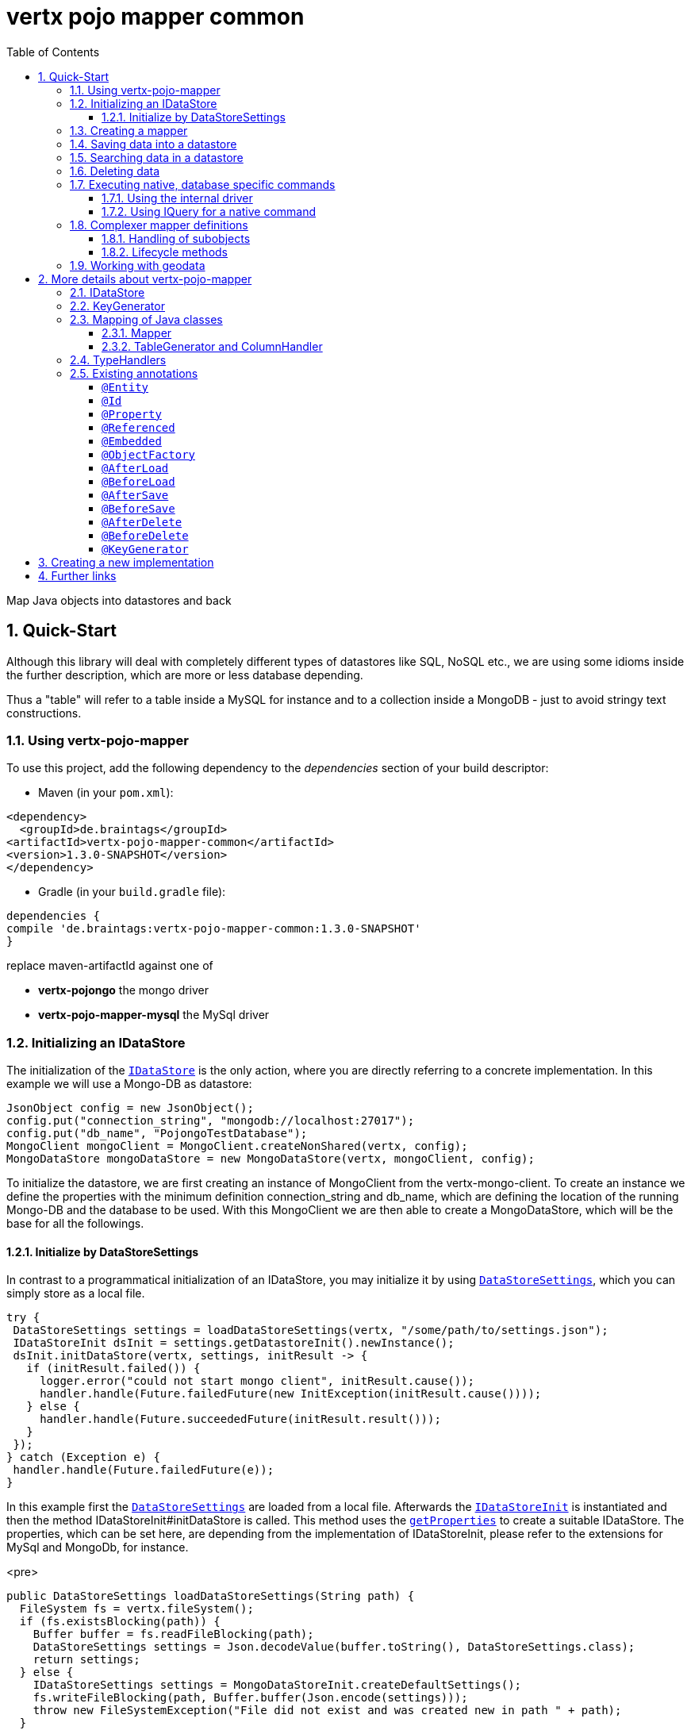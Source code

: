 :numbered:
:toc: left
:toclevels: 3

= vertx pojo mapper common

Map Java objects into datastores and back

== Quick-Start
Although this library will deal with completely different types of datastores like SQL, NoSQL etc., we are using some
idioms inside the further description, which are more or less database depending.

Thus a "table" will refer to a
table inside a MySQL for instance and to a collection inside a MongoDB - just to avoid stringy text constructions.

=== Using vertx-pojo-mapper
To use this project, add the following dependency to the _dependencies_ section of your build descriptor:

* Maven (in your `pom.xml`):

[source,xml,subs="+attributes"]
----
<dependency>
  <groupId>de.braintags</groupId>
<artifactId>vertx-pojo-mapper-common</artifactId>
<version>1.3.0-SNAPSHOT</version>
</dependency>
----

* Gradle (in your `build.gradle` file):

[source,groovy,subs="+attributes"]
----
dependencies {
compile 'de.braintags:vertx-pojo-mapper-common:1.3.0-SNAPSHOT'
}
----


replace maven-artifactId against one of

* *vertx-pojongo* the mongo driver
* *vertx-pojo-mapper-mysql* the MySql driver


=== Initializing an IDataStore
The initialization of the `link:../../apidocs/de/braintags/io/vertx/pojomapper/IDataStore.html[IDataStore]` is the only action, where you are
directly referring to a concrete implementation. In this example we will use a Mongo-DB as datastore:

[source, java]
----
JsonObject config = new JsonObject();
config.put("connection_string", "mongodb://localhost:27017");
config.put("db_name", "PojongoTestDatabase");
MongoClient mongoClient = MongoClient.createNonShared(vertx, config);
MongoDataStore mongoDataStore = new MongoDataStore(vertx, mongoClient, config);
----
To initialize the datastore, we are first creating an instance of MongoClient from the vertx-mongo-client.
To create an instance we define the properties with the minimum definition connection_string and db_name, which
are defining the location of the running Mongo-DB and the database to be used.
With this MongoClient we are then able to create a MongoDataStore, which will be the base for all the followings.

==== Initialize by DataStoreSettings
In contrast to a programmatical initialization of an IDataStore, you may initialize it by using
`link:../../apidocs/de/braintags/io/vertx/pojomapper/init/DataStoreSettings.html[DataStoreSettings]`, which you can simply store as
a local file.

[source, java]
----
try {
 DataStoreSettings settings = loadDataStoreSettings(vertx, "/some/path/to/settings.json");
 IDataStoreInit dsInit = settings.getDatastoreInit().newInstance();
 dsInit.initDataStore(vertx, settings, initResult -> {
   if (initResult.failed()) {
     logger.error("could not start mongo client", initResult.cause());
     handler.handle(Future.failedFuture(new InitException(initResult.cause())));
   } else {
     handler.handle(Future.succeededFuture(initResult.result()));
   }
 });
} catch (Exception e) {
 handler.handle(Future.failedFuture(e));
}
----
In this example first the `link:../../apidocs/de/braintags/io/vertx/pojomapper/init/DataStoreSettings.html[DataStoreSettings]` are loaded from a local
file. Afterwards the `link:../../apidocs/de/braintags/io/vertx/pojomapper/init/IDataStoreInit.html[IDataStoreInit]` is instantiated and then the
method IDataStoreInit#initDataStore is called.
This method uses the `link:../../apidocs/de/braintags/io/vertx/pojomapper/init/DataStoreSettings.html#getProperties--[getProperties]` to create a
suitable IDataStore.
The properties, which can be set here, are depending from the implementation of IDataStoreInit, please refer to the
extensions for MySql and MongoDb, for instance.

<pre>
[source, java]
----
public DataStoreSettings loadDataStoreSettings(String path) {
  FileSystem fs = vertx.fileSystem();
  if (fs.existsBlocking(path)) {
    Buffer buffer = fs.readFileBlocking(path);
    DataStoreSettings settings = Json.decodeValue(buffer.toString(), DataStoreSettings.class);
    return settings;
  } else {
    IDataStoreSettings settings = MongoDataStoreInit.createDefaultSettings();
    fs.writeFileBlocking(path, Buffer.buffer(Json.encode(settings)));
    throw new FileSystemException("File did not exist and was created new in path " + path);
  }
}

----
</pre>

The above method loads the DataStoreSettings from the filesystem as Json format. If the file doesn't exist, the
default settings are created by requesting a static method of MongoDataStoreInit. After they are saved at the
expected location and an exeption is thrown, to force the user to edit them.

=== Creating a mapper
Creating a mapper is very simple:

[source, java]
----
package examples.mapper;

import de.braintags.io.vertx.pojomapper.annotation.Entity;
import de.braintags.io.vertx.pojomapper.annotation.field.Id;
import io.vertx.docgen.Source;

@Source(translate = false)
@Entity
public class MiniMapper {
  @Id
  public String id;
  public String name;
  public int number;

  public MiniMapper() {
  }

}

----
As you can see, you can specify any java class as a mapper by adding two annotations:

* `link:../../apidocs/de/braintags/io/vertx/pojomapper/annotation/Entity.html[@Entity]`
is added at the class level and defines, that the class, where this annotation is added, is mappable by a datastore
* `link:../../apidocs/de/braintags/io/vertx/pojomapper/annotation/field/Id.html[@Id]`
is added at one property field of the class and defines this field to be the key field, where inside the
identifyer of a record is generated and stored

[small]#don't bother about the upper annotation @Source, which is needed to generate this documentation
and has nothing to do with the mapping definition#

Instead of using public field, we could have defined the fields as private and added the suitable getter / setter
methods, but for this example its the shorter way.

=== Saving data into a datastore
First we are creating an instance like - lets say - instances are created in java?

[source,java]
----
MiniMapper miniMapper = new MiniMapper();
miniMapper.name = "my mini mapper";
miniMapper.number = 20;
----

Next we want to save this MiniMapper into the connected datastore.
[source,java]
----
IWrite<MiniMapper> write = dataStore.createWrite(MiniMapper.class);
write.add(miniMapper);
write.save(result -> {
  if (result.failed()) {
    logger.error(result.cause());
  } else {
    IWriteResult wr = result.result();
    IWriteEntry entry = wr.iterator().next();
    logger.info("written with id " + entry.getId());
    logger.info("written action: " + entry.getAction());
    logger.info("written as " + entry.getStoreObject());
  }
});
----

To save one or more instances inside the datastore, we are first creating an
`link:../../apidocs/de/braintags/io/vertx/pojomapper/dataaccess/write/IWrite.html[IWrite]`. As soon as we added the instance
into the IWrite, we are able to execute the save action on it and therefore save our MiniMapper into the
connected datastore.
In return we are receiving information about the action performed in an asynchrone way. The
`link:../../apidocs/de/braintags/io/vertx/pojomapper/dataaccess/write/IWriteResult.html[IWriteResult]`, which was delivered to our
handler contains general informations about the action and specific information about each object, which was
saved by the current action. These information - delivered as
`link:../../apidocs/de/braintags/io/vertx/pojomapper/dataaccess/write/IWriteEntry.html[IWriteEntry]` -
include the type of action performed ( insert / update ), the id
of the instance ( especially for new instances ) and the native format of the instance, like it was translated to fit
the requirements of the connected datastore.

NOTE: You may have noticed, that up to here we did not have to execute any intialization of the mapper inside the
datastore. This is, because the vertx-pojo-mapper is taking care about that completely automatic exactly then, when
it is
needed.
When you are creating an insert like above, or a query like later, the system checks, wether the mapper was
initialized already. If not, then the initialization is performed, which implements the automatic creation and update
of tables, collections etc. inside the connected datastore - so you don't have to care about that, either.
Its this behaviour, why the vertx-pojo-mapper has only a very little overhead on startup!


=== Searching data in a datastore

To search inside the connected datastore, we are creating first an instance of
`link:../../apidocs/de/braintags/io/vertx/pojomapper/dataaccess/query/IQuery.html[IQuery]`, then we are adding the query arguments on it.

[source,java]
----
IQuery<MiniMapper> query = dataStore.createQuery(MiniMapper.class);
query.field("name").is("my mini mapper");
query.execute(rResult -> {
  if (rResult.failed()) {
    logger.error(rResult.cause());
  } else {
    IQueryResult<MiniMapper> qr = rResult.result();
    qr.iterator().next(itResult -> {
      if (itResult.failed()) {
        logger.error(itResult.cause());
      } else {
        MiniMapper readMapper = itResult.result();
        logger.info("Query found id " + readMapper.id);
      }
    });
  }
});
----

In the current example we are only searching for the name, but as IQuery supports a fluent api
we could simply and quickly add further arguments. Again - with the creation of the IQuery - the system checks wether
the mapper class was mapped already and performs the mapping if not. +
The query is processed by calling the execute method, which in turn will deliver an
`link:../../apidocs/de/braintags/io/vertx/pojomapper/dataaccess/query/IQueryResult.html[IQueryResult]`. The IQueryResult contains several
information like the native query and a reference to found records. The found records can be requested step by step
by an Iterator or once as Array by requesting the method toArray.

NOTE: To return as fast as possible and to produce the least overhead, in the first step the query only stores the
native result of the query inside the IQueryResult together with some meta information. Only when you are accessing
concrete objects by using the iterator of the IQueryResult or the method toArray, the needed java objects are
created, if not done already.


=== Deleting data

To delete instanced from the datastore, we are using
`link:../../apidocs/de/braintags/io/vertx/pojomapper/dataaccess/delete/IDelete.html[IDelete]`, where
we can add some concrete objects to be deleted or add an
`link:../../apidocs/de/braintags/io/vertx/pojomapper/dataaccess/query/IQuery.html[IQuery]`, which defines
the criteria for a deletion. Mixing both isn't possible.

[source,java]
----
IDelete<MiniMapper> delete = dataStore.createDelete(MiniMapper.class);
delete.add(mapper);
delete.delete(deleteResult -> {
  if (deleteResult.failed()) {
    logger.error("", deleteResult.cause());
  } else {
    logger.info(deleteResult.result().getOriginalCommand());
  }
});
----

In the current example we are deleting an object, which we are expecting to exist in the datastore. First we are
creating an `link:../../apidocs/de/braintags/io/vertx/pojomapper/dataaccess/delete/IDelete.html[IDelete]` and add the instance to be deleted.
The execution of the delete is processed by calling the method delete, which will return an instance of
`link:../../apidocs/de/braintags/io/vertx/pojomapper/dataaccess/delete/IDeleteResult.html[IDeleteResult]`. The method
`link:../../apidocs/de/braintags/io/vertx/pojomapper/dataaccess/delete/IDeleteResult.html#getOriginalCommand--[getOriginalCommand]` returns the native
arguments which were used to perform the delete action

[source,java]
----
IQuery<MiniMapper> query = dataStore.createQuery(MiniMapper.class);
query.field("name").is("test");
IDelete<MiniMapper> delete = dataStore.createDelete(MiniMapper.class);
delete.setQuery(query);
delete.delete(deleteResult -> {
  if (deleteResult.failed()) {
    logger.error("", deleteResult.cause());
  } else {
    logger.info(deleteResult.result().getOriginalCommand());
  }
});
----

This example shows how to perform a delete action by using an
`link:../../apidocs/de/braintags/io/vertx/pojomapper/dataaccess/query/IQuery.html[IQuery]`.
All records, which are fitting the arguments of the query are deleted.

=== Executing native, database specific commands
If the facilities of vertx-pojo-mapper aren't enough, you are able to execute native commands directly in two ways:

==== Using the internal driver
The method `link:../../apidocs/de/braintags/io/vertx/pojomapper/IDataStore.html#getClient--[getClient]` returns the internall client, which is
used to communicate with the database. Casting this to the correct Class will allow you to send native commands in
any form to the database and deal with the native format, like in the example here for a MongoDb:

<pre>
[source,java]
----
 MongoClient client = (MongoClient) datastore.getClient();
 JsonObject insertCommand = new JsonObject();
 insertCommand.put("name", "testName");
 client.insert("TestCollection", insertCommand, result -> {
   if (result.failed()) {
     logger.error("", result.cause());
   } else {
     logger.info("executed: " + result.result());
   }
 });
----
</pre>

==== Using IQuery for a native command
The method `link:../../apidocs/de/braintags/io/vertx/pojomapper/dataaccess/query/IQuery.html#setNativeCommand-java.lang.Object-[setNativeCommand]` allows you to
define
an object with a native, database specific query expression. If this argument is passed and the IQuery is executed,
then the system will use this command to perform the query and will transform the result into instances of the
defined mapper.
In the example below we are performing a native execution for MySqlDataStore:


[source, java]
----
IQuery<MiniMapper> query = datastore.createQuery(MiniMapper.class);
String qs = "select * from MiniMapper where name LIKE \"native%\"";
query.setNativeCommand(qs);
query.execute(qr -> {
if (qr.succeeded()) {
IteratorAsync<MiniMapper> it = qr.result().iterator();
while (it.hasNext()) {
...
}
}
});

----

=== Complexer mapper definitions

The example above was very simple and straightforward, just to explain the basics of vertx-pojo-mapper. But of course
there are
existing much more possibilities to define mappers, where from we are listing some here ( the complete list of
annotations you will find below).

==== Handling of subobjects
Often you will have to define some mappers, where inside you are placing one or more properties, which are not of a
simple type like int, String, boolean etc., but which are based upon a complexer type. Think about a scenario, where
a person has one or more animals. +
For those relations you can define two ways, how the data are stored into the datastore:

* embedded +
the subobjects ( animals ) are stored inside the same table than the main object ( person )
* referenced +
the subobjects ( animals ) are saved inside an own table; inside the main object ( person ) is saved a reference to
the subobjects, typically the key of the subobjects

===== Storing subobjects embedded

To define, that a subobject shall be saved embedded is simply done by adding the annotation
`link:../../apidocs/de/braintags/io/vertx/pojomapper/annotation/field/Embedded.html[@Embedded]` to the appropriate field

[source,java]
----
package examples.mapper;

import de.braintags.io.vertx.pojomapper.annotation.Entity;
import de.braintags.io.vertx.pojomapper.annotation.field.Embedded;
import de.braintags.io.vertx.pojomapper.annotation.field.Id;
import io.vertx.docgen.Source;

@Source(translate = false)
@Entity
public class PersonEmbed {
  @Id
  public String id;
  public String name;
  @Embedded
  public Animal animal;

  public PersonEmbed() {
  }

}

----

How the embedding is technically processed, is decided by the `link:../../apidocs/de/braintags/io/vertx/pojomapper/IDataStore.html[IDataStore]`. In
the same way you are storing simple child objects, you are able to integrate lists, maps and arrays.

Subobjects as array of Animal:

[source,java]
----
package examples.mapper;

import de.braintags.io.vertx.pojomapper.annotation.Entity;
import de.braintags.io.vertx.pojomapper.annotation.field.Embedded;
import de.braintags.io.vertx.pojomapper.annotation.field.Id;
import io.vertx.docgen.Source;

@Source(translate = false)
@Entity
public class PersonEmbedArray {
  @Id
  public String id;
  public String name;
  @Embedded
  public Animal[] animals;

  public PersonEmbedArray() {
  }

}

----

Subobjects as List of Animal:

[source,java]
----
package examples.mapper;

import java.util.List;

import de.braintags.io.vertx.pojomapper.annotation.Entity;
import de.braintags.io.vertx.pojomapper.annotation.field.Embedded;
import de.braintags.io.vertx.pojomapper.annotation.field.Id;
import io.vertx.docgen.Source;

@Source(translate = false)
@Entity
public class PersonEmbedList {
  @Id
  public String id;
  public String name;
  @Embedded
  public List<Animal> animals;

  public PersonEmbedList() {
  }

}

----

Subobjects as Map of Animal:

[source,java]
----
package examples.mapper;

import java.util.Map;

import de.braintags.io.vertx.pojomapper.annotation.Entity;
import de.braintags.io.vertx.pojomapper.annotation.field.Embedded;
import de.braintags.io.vertx.pojomapper.annotation.field.Id;
import io.vertx.docgen.Source;

@Source(translate = false)
@Entity
public class PersonEmbedMap {
  @Id
  public String id;
  public String name;
  @Embedded
  public Map<String, Animal> animals;

  public PersonEmbedMap() {
  }

}

----

===== Storing subobjects referenced

According the previous description, storing subobjects referenced is done by adding the annotation
`link:../../apidocs/de/braintags/io/vertx/pojomapper/annotation/field/Referenced.html[@Referenced]` to the appropriate fields of the
mapper. Of course here, too, you are able to store lists, maps and arrays either.

[source,java]
----
package examples.mapper;

import de.braintags.io.vertx.pojomapper.annotation.Entity;
import de.braintags.io.vertx.pojomapper.annotation.field.Id;
import de.braintags.io.vertx.pojomapper.annotation.field.Referenced;
import io.vertx.docgen.Source;

@Source(translate = false)
@Entity
public class PersonRef {
  @Id
  public String id;
  public String name;
  @Referenced
  public Animal animal;

  public PersonRef() {
  }

}

----

==== Lifecycle methods

In vertx-pojo-mapper are existing a series of lifecycle annotations, by which you can modify the content
of objects as a function of its lifecycle. If you are annotating one or more methods of a mapper class with
one of the lifecycle annotations, then those method(s) are executed inside the suitable situation

[source,java]
----
package examples.mapper;

import de.braintags.io.vertx.pojomapper.IDataStore;
import de.braintags.io.vertx.pojomapper.annotation.Entity;
import de.braintags.io.vertx.pojomapper.annotation.field.Id;
import de.braintags.io.vertx.pojomapper.annotation.lifecycle.AfterDelete;
import de.braintags.io.vertx.pojomapper.annotation.lifecycle.AfterLoad;
import de.braintags.io.vertx.pojomapper.annotation.lifecycle.AfterSave;
import de.braintags.io.vertx.pojomapper.annotation.lifecycle.BeforeDelete;
import de.braintags.io.vertx.pojomapper.annotation.lifecycle.BeforeLoad;
import de.braintags.io.vertx.pojomapper.annotation.lifecycle.BeforeSave;
import de.braintags.io.vertx.pojomapper.dataaccess.query.IQuery;
import de.braintags.io.vertx.pojomapper.mapping.ITriggerContext;
import io.vertx.docgen.Source;

@Source(translate = false)
@Entity
public class LifecycleMapper {
  @Id
  public String id;
  public String name;

  public LifecycleMapper() {
  }

  @BeforeLoad
  public void beforeLoad() {
    name = "just before load";
  }

  @AfterLoad
  public void afterLoad(ITriggerContext triggerContext) {
    name = "just after load";
    IDataStore ds = triggerContext.getMapper().getMapperFactory().getDataStore();
    IQuery<MiniMapper> q = ds.createQuery(MiniMapper.class);
    q.field("name").is("test");
    q.execute(qr -> {
      if (qr.failed()) {
        triggerContext.fail(qr.cause());
      } else {
        // do something
        triggerContext.complete();
      }
    });
  }

  @BeforeSave
  public void beforeSave() {
    name = "just before save";
  }

  @AfterSave
  public void afterSave() {
    name = "just after save";
  }

  @BeforeDelete
  public void beforeDelete() {
    name = "just before deletion";
  }

  @AfterDelete
  public void afterDelete() {
    name = "just after deletion";
  }

}

----

Currently are existing 6 lifecycle annotations

* `link:../../apidocs/de/braintags/io/vertx/pojomapper/annotation/lifecycle/BeforeSave.html[@BeforeSave]` +
methods annotated with this, will be executed just before saving an instance into the datastore
* `link:../../apidocs/de/braintags/io/vertx/pojomapper/annotation/lifecycle/AfterSave.html[@AfterSave]` +
methods annotated with this, will be executed just after saving an instance into the datastore
* `link:../../apidocs/de/braintags/io/vertx/pojomapper/annotation/lifecycle/BeforeLoad.html[@BeforeLoad]` +
methods annotated with this, will be executed just before loading an instance from the datastore
* `link:../../apidocs/de/braintags/io/vertx/pojomapper/annotation/lifecycle/AfterLoad.html[@AfterLoad]` +
methods annotated with this, will be executed just after loading an instance from the datastore
* `link:../../apidocs/de/braintags/io/vertx/pojomapper/annotation/lifecycle/BeforeDelete.html[@BeforeDelete]` +
methods annotated with this, will be executed just before deleting an instance from the datastore
* `link:../../apidocs/de/braintags/io/vertx/pojomapper/annotation/lifecycle/AfterDelete.html[@AfterDelete]` +
methods annotated with this, will be executed just after deleting an instance from the datastore

The trigger methods can be empty, or get the parameter
`link:../../apidocs/de/braintags/io/vertx/pojomapper/mapping/ITriggerContext.html[ITriggerContext]`, by which you are able to access the current
`link:../../apidocs/de/braintags/io/vertx/pojomapper/IDataStore.html[IDataStore]` for instance, like shown in the example method afterLoad

[source,java]
----
name = "just after load";
IDataStore ds = triggerContext.getMapper().getMapperFactory().getDataStore();
IQuery<MiniMapper> q = ds.createQuery(MiniMapper.class);
q.field("name").is("test");
q.execute(qr -> {
  if (qr.failed()) {
    triggerContext.fail(qr.cause());
  } else {
    // do something
    triggerContext.complete();
  }
});
----

=== Working with geodata
Specification of datatypes following the GeoJSON spec from http://geojson.org/
Searching and saving geodata following the GeoJSON spec

tbd
Michael Remme


For more infos on how you can influence the mapping process, see the further descriptions above.

== More details about vertx-pojo-mapper

=== IDataStore
`link:../../apidocs/de/braintags/io/vertx/pojomapper/IDataStore.html[IDataStore]` is the startpoint and the center of vertx-pojo-mapper.
By IDataStore you will access all the main instances you need, to deal with the underlaying datastore.
To instantiate a certain implementation of IDataStore, it should be the only time, where you are directly referencing
to a certain datastore or database. The way, how an implementation is instantiated, is depending on the
implementation itself:

Currently there are existing 2 implementations of IDataStore

* MongoDataStore +
in the sub project link:https://github.com/BraintagsGmbH/vertx-pojo-mapper/tree/master/vertx-pojongo[vertx-pojongo],
is an implementation which deals with Mongo-DB. Go
link:https://github.com/BraintagsGmbH/vertx-pojo-mapper/tree/master/vertx-pojongo[here] to get more informations on
how to create an instance of MongoDataStore
* MySqlDataStore +
in the sub project
link:https://github.com/BraintagsGmbH/vertx-pojo-mapper/tree/master/vertx-pojo-mapper-mysql[vertx-pojo-mapper-mysql]
is an implementation which deals with MySql or MariaDb. Go
link:https://github.com/BraintagsGmbH/vertx-pojo-mapper/tree/master/vertx-pojo-mapper-mysql[here] to get more
information on how to create an instance of MySqlDataStore
* more implementations will follow soon

Where by using the links above you will get some specific information how to initialize one of those implementations,
in the following parts we will go into the detail for some concepts of the api.

=== KeyGenerator

If you are inserting new records into a database, those records normally need to get a unique identifyer, typically a
primary key. All databases can generate such a key in an automatic manner, but not every database is returning the
generated key. For those databases, which don't return the generated key, like MySql, the concept of
`link:../../apidocs/de/braintags/io/vertx/pojomapper/mapping/IKeyGenerator.html[IKeyGenerator]` was implemented to allow a key generation with local
access before a new instance is saved into the datastore.

[source,java]
----
JsonObject datastoreConfig = new JsonObject().put("database", database)
.put(IKeyGenerator.DEFAULT_KEY_GENERATOR, FileKeyGenerator.NAME);
IDataStore datastore = new MySqlDataStore(vertx, mySQLClient, mySQLClientConfig);
...
----

To add an IKeyGenerator to a mapper, you will add the annotation
`link:../../apidocs/de/braintags/io/vertx/pojomapper/annotation/KeyGenerator.html[@KeyGenerator]` to the classes head and optionally define the type
of keygenerator, which shall be used.

Currently there are existing two implementations of `link:../../apidocs/de/braintags/io/vertx/pojomapper/mapping/IKeyGenerator.html[IKeyGenerator]`:

* `link:../../apidocs/de/braintags/io/vertx/pojomapper/mapping/impl/keygen/DefaultKeyGenerator.html[DefaultKeyGenerator]` +
an implementation which uses the eventbus to request a key from
`link:../../apidocs/de/braintags/io/vertx/keygenerator/KeyGeneratorVerticle.html[KeyGeneratorVerticle]`. To init and launch the KeyGeneratorVerticle, please
refer to the doscumentation of the project
link:https://github.com/BraintagsGmbH/vertx-key-generator/blob/master/src/docs/asciidoc/java/index.adoc[*vertx-key-
generator*]

* `link:../../apidocs/de/braintags/io/vertx/keygenerator/impl/DebugGenerator.html[DebugGenerator]` +
a local implementation which starts at zero by each launch and maybe useful for unint tests etc.

An `link:../../apidocs/de/braintags/io/vertx/pojomapper/IDataStore.html[IDataStore]` implementation might contain a set of
`link:../../apidocs/de/braintags/io/vertx/pojomapper/mapping/IKeyGenerator.html[IKeyGenerator]`, which are supported by this implementation.
KeyGenerators are stored inside a map by their name and an instance. When initializing an
`link:../../apidocs/de/braintags/io/vertx/pojomapper/IDataStore.html[IDataStore]` you can add the property
`link:../../apidocs/de/braintags/io/vertx/pojomapper/mapping/IKeyGenerator.html#DEFAULT_KEY_GENERATOR[IKeyGenerator.DEFAULT_KEY_GENERATOR]` together
with the name of the KeyGenerator, which shall be used as default. Additionally you can add the annotation
`link:../../apidocs/de/braintags/io/vertx/pojomapper/annotation/KeyGenerator.html[@KeyGenerator]` to a mapper, where you are specifying the name of
the KeyGenerator, which shall be used for this mapper.

=== Mapping of Java classes
The mapping of vertx-pojo-mapper defines the bases and the rules on how POJOs are stored into and read from
the underlaying database and includes the automatic table creation and synchronization.

The mapping process
in vertx-pojo-mapper is performed exactly then, when it is needed.

When you are creating an `link:../../apidocs/de/braintags/io/vertx/pojomapper/dataaccess/query/IQuery.html[IQuery]` for instance, the system
checks, wether the mapper was initialized already. If not, then the initialization is performed, which implements
the automatic creation and update of tables, collections etc. inside the connected datastore - so you don’t have
to care about that, either. Its this behaviour, why the vertx-pojo-mapper has only a very little overhead on startup!

During the mapping process the class is inspected for several information. The persistent fields of a mapper are
generated by inspecting public fields and BeanProperties. The rest of the configuration of a mapper is done by using
annotations. Annotations are always added to a field or the Class itself. Even annotations for those properties,
which are defined as getter / setter-method must be added to the underlaying field of the methods. For example mapper
definitions check the QuickStart.

==== Mapper
The result of the mapping process is an `link:../../apidocs/de/braintags/io/vertx/pojomapper/mapping/IMapper.html[IMapper]`, which is created by
and stored inside the `link:../../apidocs/de/braintags/io/vertx/pojomapper/mapping/IMapperFactory.html[IMapperFactory]` implementation, which fits the
needs of the underlaying datastore or database. The IMapper contains general information about the mapped class and
the generated, respectively connected table in the datastore. Additionally it contains per property of the mapper an
instance of `link:../../apidocs/de/braintags/io/vertx/pojomapper/mapping/IField.html[IField]`, where the field and its behaviour regarding the
mapping are desribed. Additionally per field the information about the connected column inside the datastore are kept
inside an instance of `link:../../apidocs/de/braintags/io/vertx/pojomapper/mapping/datastore/IColumnInfo.html[IColumnInfo]`

==== TableGenerator and ColumnHandler
As explained above, vertx-pojo-mapper is able to generate needed structures in the underlaying datastore, like tables
for sql databases. Base for the generation is the
`link:../../apidocs/de/braintags/io/vertx/pojomapper/mapping/datastore/IColumnHandler.html[IColumnHandler]`, from which the suitable instance is stored
inside the IField. The IColumnHandler is detected during the mapping process by requesting a suitable one from the
`link:../../apidocs/de/braintags/io/vertx/pojomapper/mapping/datastore/ITableGenerator.html[ITableGenerator]` used by a datastore implementation.
The process of creation and synchronization is performed by
`link:../../apidocs/de/braintags/io/vertx/pojomapper/mapping/IDataStoreSynchronizer.html[IDataStoreSynchronizer]`
Michael Remme

=== TypeHandlers
When objects shall be stored into or read from a datastore, the values must be converted in many
cases.

This is the job of an `link:../../apidocs/de/braintags/io/vertx/pojomapper/typehandler/ITypeHandler.html[ITypeHandler]`. During the mapping of
a mapper property the suitable ITypeHandler is detected by requesting the
`link:../../apidocs/de/braintags/io/vertx/pojomapper/typehandler/ITypeHandlerFactory.html[ITypeHandlerFactory]` of the underlaying
`link:../../apidocs/de/braintags/io/vertx/pojomapper/IDataStore.html[IDataStore]`. The found ITypeHandler is stored inside the appropriate
`link:../../apidocs/de/braintags/io/vertx/pojomapper/mapping/IField.html[IField]` and from there used, when a value is read from or shall be
written into the datastore.
Michael Remme

=== Existing annotations
AS explained above, the definition of the mapping is currently done by using annotations, which are added to class
header of the pojo or to the single properties, to defins the behaviour of this class in terms of mapping.

Existing annotations are:

===== `link:../../apidocs/de/braintags/io/vertx/pojomapper/annotation/Entity.html[@Entity]`

( name = "tableName" ) +
The annotation `link:../../apidocs/de/braintags/io/vertx/pojomapper/annotation/Entity.html[@Entity]` defines a POJO to be mappable.
Additionally you are able to set the name of the table, which is used to store the information in the
`link:../../apidocs/de/braintags/io/vertx/pojomapper/IDataStore.html[IDataStore]`. By default the system will use the short classname of the
mapper.

===== `link:../../apidocs/de/braintags/io/vertx/pojomapper/annotation/field/Id.html[@Id]`

One field of the mapper must be annotated by `link:../../apidocs/de/braintags/io/vertx/pojomapper/annotation/field/Id.html[@Id]`, which
will mark the annotated field as primary key

===== `link:../../apidocs/de/braintags/io/vertx/pojomapper/annotation/field/Property.html[@Property]`

Properties of a mapper are stored inside the `link:../../apidocs/de/braintags/io/vertx/pojomapper/IDataStore.html[IDataStore]` by using the
fieldname by default. By annotating a field with the annotation Property, you are able to modify the name of the
column in the table. Additionally you are able to define other attributes, which are very datastore specific, so you
should use them never or only very carefully:

===== `link:../../apidocs/de/braintags/io/vertx/pojomapper/annotation/field/Referenced.html[@Referenced]`

When you define a mapper, which internally references with one property to another mapper ( see example Person and
his animals ), then you can define the way, how subobjects are stored inside the datastore. With this annotation you
define, that the subobjects are stored inside a separate table, and in the field itself only a reference - typically
the identifyer - is saved. When reading the instance then from the datastore, the references are resolved
automatically.

===== `link:../../apidocs/de/braintags/io/vertx/pojomapper/annotation/field/Embedded.html[@Embedded]`
The counterpart to `link:../../apidocs/de/braintags/io/vertx/pojomapper/annotation/field/Referenced.html[@Referenced]`. A property, which is marked
with this annotation will be saved completely inside the table. How this is done, is decided by the implementation of
the `link:../../apidocs/de/braintags/io/vertx/pojomapper/IDataStore.html[IDataStore]` you are using.

===== `link:../../apidocs/de/braintags/io/vertx/pojomapper/annotation/ObjectFactory.html[@ObjectFactory]`

By default the `link:../../apidocs/de/braintags/io/vertx/pojomapper/mapping/IObjectFactory.html[IObjectFactory]` is defined inside each
`link:../../apidocs/de/braintags/io/vertx/pojomapper/mapping/IMapper.html[IMapper]` by using a default implementation. If you need another
implementation you are able to set it by adding this annotation to the mapper class and reference the class of the
`link:../../apidocs/de/braintags/io/vertx/pojomapper/mapping/IObjectFactory.html[IObjectFactory]` you want to use.

===== `link:../../apidocs/de/braintags/io/vertx/pojomapper/annotation/lifecycle/AfterLoad.html[@AfterLoad]`

All methods, which are annotated by this annotation are executed after an instance was loaded from the
`link:../../apidocs/de/braintags/io/vertx/pojomapper/IDataStore.html[IDataStore]`

===== `link:../../apidocs/de/braintags/io/vertx/pojomapper/annotation/lifecycle/BeforeLoad.html[@BeforeLoad]`

All methods, which are annotated by this annotation are executed before an instance is loaded from the
`link:../../apidocs/de/braintags/io/vertx/pojomapper/IDataStore.html[IDataStore]`. That means, first the new instance is created, then the
method is executed and then the data are transferred into the instance

===== `link:../../apidocs/de/braintags/io/vertx/pojomapper/annotation/lifecycle/AfterSave.html[@AfterSave]`

All methods, which are annotated by this annotation are executed after an instance was saved into the
`link:../../apidocs/de/braintags/io/vertx/pojomapper/IDataStore.html[IDataStore]`

===== `link:../../apidocs/de/braintags/io/vertx/pojomapper/annotation/lifecycle/BeforeSave.html[@BeforeSave]`

All methods, which are annotated by this annotation are executed before an instance is saved into the
`link:../../apidocs/de/braintags/io/vertx/pojomapper/IDataStore.html[IDataStore]`

===== `link:../../apidocs/de/braintags/io/vertx/pojomapper/annotation/lifecycle/AfterDelete.html[@AfterDelete]`

All methods, which are annotated by this annotation are executed after an instance was deleted from the
`link:../../apidocs/de/braintags/io/vertx/pojomapper/IDataStore.html[IDataStore]`

===== `link:../../apidocs/de/braintags/io/vertx/pojomapper/annotation/lifecycle/BeforeDelete.html[@BeforeDelete]`

All methods, which are annotated by this annotation are executed before an instance is deleted from the
`link:../../apidocs/de/braintags/io/vertx/pojomapper/IDataStore.html[IDataStore]`


===== `link:../../apidocs/de/braintags/io/vertx/pojomapper/annotation/KeyGenerator.html[@KeyGenerator]`
With this annotation you may define the `link:../../apidocs/de/braintags/io/vertx/pojomapper/mapping/IKeyGenerator.html[IKeyGenerator]`, which shall
be used for the mapper. Normally the IKeyGenerator is used, which is defined as default by
`link:../../apidocs/de/braintags/io/vertx/pojomapper/IDataStore.html#getDefaultKeyGenerator--[getDefaultKeyGenerator]`, which should be normally
`link:../../apidocs/de/braintags/io/vertx/pojomapper/mapping/impl/keygen/DefaultKeyGenerator.html[DefaultKeyGenerator]`. As a value for this annotation you
are defining the name of the IKeyGenerator, which shall be used

[source, java]
----
package examples.mapper;

import de.braintags.io.vertx.pojomapper.annotation.Entity;
import de.braintags.io.vertx.pojomapper.annotation.KeyGenerator;
import de.braintags.io.vertx.pojomapper.annotation.field.Id;
import io.vertx.docgen.Source;

@Source(translate = false)
@Entity
@KeyGenerator
public class KeyGeneratorMapper {
 @Id
 public String id;

}

----

== Creating a new implementation

tbd

== Further links
To get specific information about the concrete implementation of an
`link:../../apidocs/de/braintags/io/vertx/pojomapper/IDataStore.html[IDataStore]`, especially the initialization, go to:

* link:https://github.com/BraintagsGmbH/vertx-pojo-mapper/tree/master/vertx-pojo-mapper-mysql[implementation for
MySql]
* link:https://github.com/BraintagsGmbH/vertx-pojo-mapper/tree/master/vertx-pojongo[implementation for Mongo-DB]